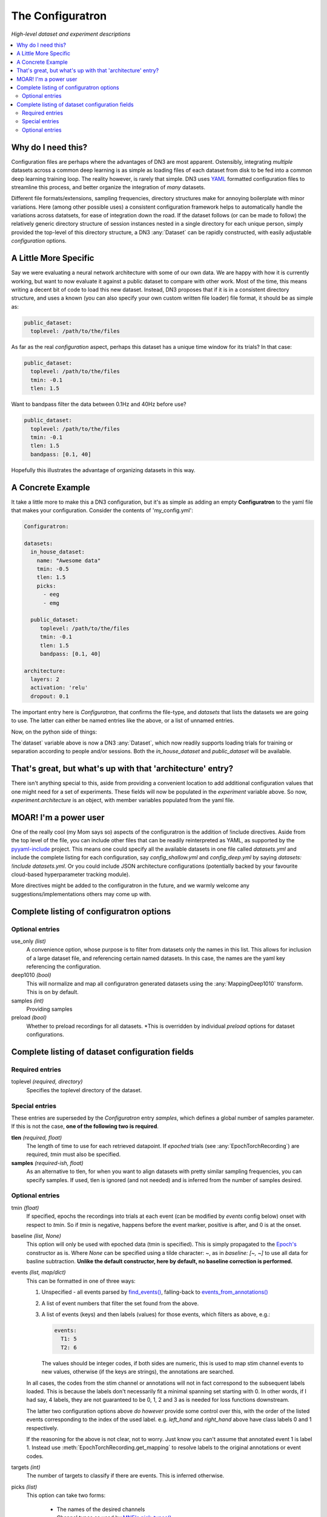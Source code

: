 #################
The Configuratron
#################
*High-level dataset and experiment descriptions*

.. contents:: :local:

Why do I need this?
===================
Configuration files are perhaps where the advantages of DN3 are most apparent. Ostensibly, integrating *multiple*
datasets across a common deep learning is as simple as loading files of each dataset from disk to be fed into a common
deep learning training loop. The reality however, is rarely that simple. DN3 uses `YAML <https://yaml.org/>`_ formatted
configuration files to streamline this process, and better organize the integration of *many* datasets.

Different file formats/extensions, sampling frequencies, directory structures make for annoying boilerplate with minor
variations. Here (among other possible uses) a consistent configuration framework helps to automatically handle
the variations across datatsets, for ease of integration down the road. If the dataset follows (or can be made to
follow) the relatively generic directory structure of session instances nested in a single directory for each unique
person, simply provided the top-level of this directory structure, a DN3 :any:`Dataset` can be rapidly constructed, with
easily adjustable *configuration* options.

A Little More Specific
======================
Say we were evaluating a neural network architecture with some of our
own data. We are happy with how it is currently working, but want to now evaluate it against a public dataset to
compare with other work. Most of the time, this means writing a decent bit of code to load this new dataset. Instead,
DN3 proposes that if it is in a consistent directory structure, and uses a known (you can also specify your own custom
written file loader) file format, it should be as simple as:

.. code-block:: yaml

   public_dataset:
     toplevel: /path/to/the/files

As far as the real *configuration* aspect, perhaps this dataset has a unique time window for its trials? In that case:

.. code-block:: yaml

   public_dataset:
     toplevel: /path/to/the/files
     tmin: -0.1
     tlen: 1.5

Want to bandpass filter the data between 0.1Hz and 40Hz before use?

.. code-block:: yaml

   public_dataset:
     toplevel: /path/to/the/files
     tmin: -0.1
     tlen: 1.5
     bandpass: [0.1, 40]



Hopefully this illustrates the advantage of organizing datasets in this way.

A Concrete Example
==================
It take a little more to make this a DN3 configuration, but it's as simple as adding an empty **Configuratron** to the
yaml file that makes your configuration. Consider the contents of 'my_config.yml':

.. code-block:: yaml

   Configuratron:

   datasets:
     in_house_dataset:
       name: "Awesome data"
       tmin: -0.5
       tlen: 1.5
       picks:
         - eeg
         - emg

     public_dataset:
        toplevel: /path/to/the/files
        tmin: -0.1
        tlen: 1.5
        bandpass: [0.1, 40]

   architecture:
     layers: 2
     activation: 'relu'
     dropout: 0.1

The important entry here is `Configuratron`, that confirms the file-type, and `datasets` that lists the datasets
we are going to use. The latter can either be named entries like the above, or a list of unnamed entries.

Now, on the python side of things:

.. code-block:: python
   :emphasize-lines: 3,5

   from dn3.data.config import ExperimentConfig

   experiment = ExperimentConfig("my_config.yml")
   for ds_name, ds_config in experiment.datasets():
       dataset = ds_config.auto_construct_dataset()
       # Do some awesome things

The`dataset` variable above is now a DN3 :any:`Dataset`, which now readily supports loading trials for training or
separation according to people and/or sessions. Both the `in_house_dataset` and `public_dataset` will be available.

That's great, but what's up with that 'architecture' entry?
===========================================================
There isn't anything special to this, aside from providing a convenient location to add additional configuration
values that one might need for a set of experiments. These fields will now be populated in the `experiment` variable
above. So now, `experiment.architecture` is an object, with member variables populated from the yaml file.

MOAR! I'm a power user
======================
One of the really cool (my Mom says so) aspects of the configuratron is the addition of !include directives. Aside from
the top level of the file, you can include other files that can be readily reinterpreted as YAML, as supported by the
`pyyaml-include <https://github.com/tanbro/pyyaml-include>`_ project. This means one could specify all the available
datasets in one file called *datasets.yml* and include the complete listing for each configuration, say
*config_shallow.yml* and *config_deep.yml* by saying `datasets: !include datasets.yml`. Or you could include JSON
architecture configurations (potentially backed by your favourite cloud-based hyperparameter tracking module).

More directives might be added to the configuratron in the future, and we warmly welcome any suggestions/implementations
others may come up with.

Complete listing of configuratron options
=========================================

Optional entries
----------------

use_only *(list)*
  A convenience option, whose purpose is to filter from datasets only the names in this list. This allows for inclusion
  of a large dataset file, and referencing certain named datasets. In this case, the names are the yaml key referencing
  the configuration.

deep1010 *(bool)*
  This will normalize and map all configuratron generated datasets using the :any:`MappingDeep1010` transform. This
  is on by default.

samples *(int)*
  Providing samples

preload *(bool)*
  Whether to preload recordings for all datasets. *This is overridden by individual `preload` options
  for dataset configurations.

Complete listing of dataset configuration fields
================================================

Required entries
----------------

toplevel *(required, directory)*
  Specifies the toplevel directory of the dataset.

Special entries
---------------
These entries are superseded by the `Configuratron` entry *samples*, which defines a global number of samples parameter.
If this is not the case, **one of the following two is required**.

**tlen** *(required, float)*
  The length of time to use for each retrieved datapoint. If *epoched* trials (see :any:`EpochTorchRecording`) are
  required, *tmin* must also be specified.
**samples** *(required-ish, float)*
  As an alternative to tlen, for when you want to align datasets with pretty similar sampling frequencies, you can
  specify samples. If used, tlen is ignored (and not needed) and is inferred from the number of samples desired.

Optional entries
----------------

tmin *(float)*
  If specified, epochs the recordings into trials at each event (can be modified by *events* config below) onset with
  respect to *tmin*. So if *tmin* is negative, happens before the event marker, positive is after, and 0 is at the
  onset.
baseline *(list, None)*
  This option will only be used with epoched data (tmin is specified). This is simply propagated to the `Epoch's
  <https://mne.tools/stable/generated/mne.Epochs.html>`_ constructor as is. Where `None` can be specified using a tilde
  character: ~, as in *baseline: [~, ~]* to use all data for basline subtraction.
  **Unlike the default constructor, here by default, no baseline correction is performed.**
events *(list, map/dict)*
  This can be formatted in one of three ways:

  1. Unspecified - all events parsed by `find_events() <https://mne.tools/stable/generated/mne.find_events.html>`_,
     falling-back to `events_from_annotations() <https://mne.tools/stable/generated/mne.events_from_annotations.html>`_
  2. A list of event numbers that filter the set found from the above.
  3. A list of events (keys) and then labels (values) for those events, which filters as above, e.g.:

     .. code-block:: yaml

        events:
          T1: 5
          T2: 6

     The values should be integer codes, if both sides are numeric, this is used to map stim channel events to new
     values, otherwise (if the keys are strings), the annotations are searched.

  In all cases, the codes from the stim channel or annotations will not in fact correspond to the subsequent labels
  loaded. This is because the labels don't necessarily fit a minimal spanning set starting with 0. In other words, if
  I had say, 4 labels, they are not guaranteed to be 0, 1, 2 and 3 as is needed for loss functions downstream.

  The latter two configuration options above *do however* provide some control over this, with the order of the listed
  events corresponding to the index of the used label. e.g. *left_hand* and *right_hand* above have class labels
  0 and 1 respectively.

  If the reasoning for the above is not clear, not to worry. Just know you can't assume that annotated event 1 is label
  1. Instead use :meth:`EpochTorchRecording.get_mapping` to resolve labels to the original annotations or event codes.

targets *(int)*
  The number of targets to classify if there are events. This is inferred otherwise.

picks *(list)*
  This option can take two forms:

   - The names of the desired channels
   - Channel types as used by `MNE's pick_types() <https://mne.tools/stable/generated/mne.pick_types.html>`_

  By default, will select only eeg and meg channels (if meg, will try to automatically resolve
  `as described here <https://mne.tools/stable/generated/mne.pick_types.html>`_)

exclude_channels *(list)*
  This is similar to the above, except it is a list of *nix pattern match exclusions. Which means it can be the channel
  names (that you want to exclude) themselves, or use wildards such as "FT*" or, "F[!39]". The first excludes all
  channels beginning with FT, the second, excludes all channels beginning with F *except* F3 and F9.

rename_channels *(dict)*
  Using this option, key's are the **new** name, and values are *nix-style pattern matching strings for the old channel
  names. *Warning* if an old channel matches to multiple new ones, new channel used is selected arbitrarily. Renaming
  is performed **before** exclusion.

decimate *(bool)*
  Only works with epoch data, must be > 0, default 1. Amount to decimate trials.

name *(string)*
  A more human-readable name for the dataset. This should be used to describe the dataset itself, not one of
  (potentially) many different configurations of said dataset (which might all share this parameter).

preload *(bool)*
  Whether to preload the recordings from this dataset. This overrides the experiment level `preload1 option

extensions *(list)*
  The file extensions to seek out when searching for sessions in the dataset. These should include the '.', as in '.edf'
  . *This can include extensions not handled by auto_construction. A handler must then be provided using*
  :any:`DatasetConfig.add_extension_handler()`

stride *(int)*
  Only for :any:`RawTorchRecording`. The number of samples to slide forward for the next section of raw data. Defaults
  to 1, which means that each sample in the recording (aside from the last :samp:`sample_length - 1`) is used as the
  beginning of a retrieved section.

drop_bad *(bool)*
  Whether to ignore any events annotated as bad. Defaults to `False`

.. What am I doing about the filtering options?

data_max *(float, bool)*
  The maximum value taken by any recording in the dataset. Providing a float will assume this value, setting this to
  `True` instead automatically determines this value when loading data. These are required for a fully-specified use
  of the Deep1010 mapping.

  *CAUTION: this can be extremely slow. If specified, the value will be printed and should probably be explicitly added
  to the configuration subsequently.*

data_min *(float, bool)*
  The minimum value taken by any recording in the dataset. Providing a float will assume this value, setting this to
  `True` instead automatically determines this value when loading data. These are required for a fully-specified use
  of the Deep1010 mapping.

  *CAUTION: this can be extremely slow. If specified, the value will be printed and should probably be explicitly added
  to the configuration subsequently.*

exclude_people *(list)
  List of people (identified by the name of their respective directories) to be ignored. Supports Unix-style pattern
  matching *within quotations* (*, ?, [seq], [!seq]).

exclude_sessions *(list)
  List of sessions (files) to be ignored when performing automatic constructions. Supports Unix-style pattern
  matching *within quotations* (*, ?, [seq], [!seq]).
